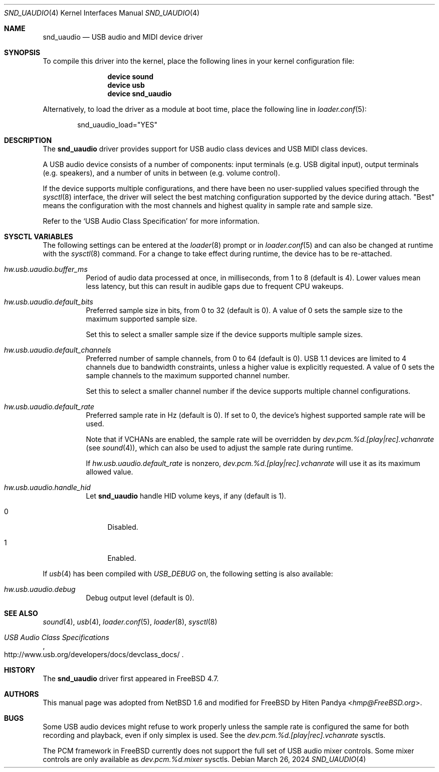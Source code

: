 .\" $NetBSD: uaudio.4,v 1.15 2002/02/12 19:53:57 jdolecek Exp $
.\"
.\" Copyright (c) 1999 The NetBSD Foundation, Inc.
.\" All rights reserved.
.\"
.\" This code is derived from software contributed to The NetBSD Foundation
.\" by Lennart Augustsson.
.\"
.\" Redistribution and use in source and binary forms, with or without
.\" modification, are permitted provided that the following conditions
.\" are met:
.\" 1. Redistributions of source code must retain the above copyright
.\"    notice, this list of conditions and the following disclaimer.
.\" 2. Redistributions in binary form must reproduce the above copyright
.\"    notice, this list of conditions and the following disclaimer in the
.\"    documentation and/or other materials provided with the distribution.
.\"
.\" THIS SOFTWARE IS PROVIDED BY THE NETBSD FOUNDATION, INC. AND CONTRIBUTORS
.\" ``AS IS'' AND ANY EXPRESS OR IMPLIED WARRANTIES, INCLUDING, BUT NOT LIMITED
.\" TO, THE IMPLIED WARRANTIES OF MERCHANTABILITY AND FITNESS FOR A PARTICULAR
.\" PURPOSE ARE DISCLAIMED.  IN NO EVENT SHALL THE FOUNDATION OR CONTRIBUTORS
.\" BE LIABLE FOR ANY DIRECT, INDIRECT, INCIDENTAL, SPECIAL, EXEMPLARY, OR
.\" CONSEQUENTIAL DAMAGES (INCLUDING, BUT NOT LIMITED TO, PROCUREMENT OF
.\" SUBSTITUTE GOODS OR SERVICES; LOSS OF USE, DATA, OR PROFITS; OR BUSINESS
.\" INTERRUPTION) HOWEVER CAUSED AND ON ANY THEORY OF LIABILITY, WHETHER IN
.\" CONTRACT, STRICT LIABILITY, OR TORT (INCLUDING NEGLIGENCE OR OTHERWISE)
.\" ARISING IN ANY WAY OUT OF THE USE OF THIS SOFTWARE, EVEN IF ADVISED OF THE
.\" POSSIBILITY OF SUCH DAMAGE.
.\"
.Dd March 26, 2024
.Dt SND_UAUDIO 4
.Os
.Sh NAME
.Nm snd_uaudio
.Nd USB audio and MIDI device driver
.Sh SYNOPSIS
To compile this driver into the kernel, place the following lines in your
kernel configuration file:
.Bd -ragged -offset indent
.Cd "device sound"
.Cd "device usb"
.Cd "device snd_uaudio"
.Ed
.Pp
Alternatively, to load the driver as a module at boot time, place the
following line in
.Xr loader.conf 5 :
.Bd -literal -offset indent
snd_uaudio_load="YES"
.Ed
.Sh DESCRIPTION
The
.Nm
driver provides support for USB audio class devices and USB MIDI class devices.
.Pp
A USB audio device consists of a number of components: input terminals (e.g.\&
USB digital input), output terminals (e.g.\& speakers), and a number of units
in between (e.g.\& volume control).
.Pp
If the device supports multiple configurations, and there have been no
user-supplied values specified through the
.Xr sysctl 8
interface, the driver will select the best matching configuration supported by
the device during attach.
"Best" means the configuration with the most channels and highest quality in
sample rate and sample size.
.Pp
Refer to the
.Ql USB Audio Class Specification
for more information.
.Sh SYSCTL VARIABLES
The following settings can be entered at the
.Xr loader 8
prompt or in
.Xr loader.conf 5
and can also be changed at runtime with the
.Xr sysctl 8
command.
For a change to take effect during runtime, the device has to be re-attached.
.Bl -tag -width indent
.It Va hw.usb.uaudio.buffer_ms
Period of audio data processed at once, in milliseconds, from 1 to 8 (default
is 4).
Lower values mean less latency, but this can result in audible gaps due to
frequent CPU wakeups.
.It Va hw.usb.uaudio.default_bits
Preferred sample size in bits, from 0 to 32 (default is 0).
A value of 0 sets the sample size to the maximum supported sample size.
.Pp
Set this to select a smaller sample size if the device supports multiple sample
sizes.
.It Va hw.usb.uaudio.default_channels
Preferred number of sample channels, from 0 to 64 (default is 0).
USB 1.1 devices are limited to 4 channels due to bandwidth constraints, unless
a higher value is explicitly requested.
A value of 0 sets the sample channels to the maximum supported channel number.
.Pp
Set this to select a smaller channel number if the device supports multiple
channel configurations.
.It Va hw.usb.uaudio.default_rate
Preferred sample rate in Hz (default is 0).
If set to 0, the device's highest supported sample rate will be used.
.Pp
Note that if VCHANs are enabled, the sample rate will be overridden by
.Pa dev.pcm.%d.[play|rec].vchanrate
(see
.Xr sound 4 ) ,
which can also be used to adjust the sample rate during runtime.
.Pp
If
.Pa hw.usb.uaudio.default_rate
is nonzero,
.Pa dev.pcm.%d.[play|rec].vchanrate
will use it as its maximum allowed value.
.It Va hw.usb.uaudio.handle_hid
Let
.Nm
handle HID volume keys, if any (default is 1).
.Bl -tag -width 2n
.It 0
Disabled.
.It 1
Enabled.
.El
.El
.Pp
If
.Xr usb 4
has been compiled with
.Va USB_DEBUG
on, the following setting is also available:
.Bl -tag -width indent
.It Va hw.usb.uaudio.debug
Debug output level (default is 0).
.El
.Sh SEE ALSO
.Xr sound 4 ,
.Xr usb 4 ,
.Xr loader.conf 5 ,
.Xr loader 8 ,
.Xr sysctl 8
.Rs
.%T "USB Audio Class Specifications"
.%U http://www.usb.org/developers/docs/devclass_docs/
.Re
.Sh HISTORY
The
.Nm
driver first appeared in
.Fx 4.7 .
.Sh AUTHORS
This manual page was adopted from
.Nx 1.6
and modified for
.Fx
by
.An Hiten Pandya Aq Mt hmp@FreeBSD.org .
.Sh BUGS
Some USB audio devices might refuse to work properly unless the sample
rate is configured the same for both recording and playback, even if
only simplex is used.
See the
.Va dev.pcm.%d.[play|rec].vchanrate
sysctls.
.Pp
The PCM framework in
.Fx
currently does not support the full set of USB audio mixer controls.
Some mixer controls are only available as
.Va dev.pcm.%d.mixer
sysctls.
